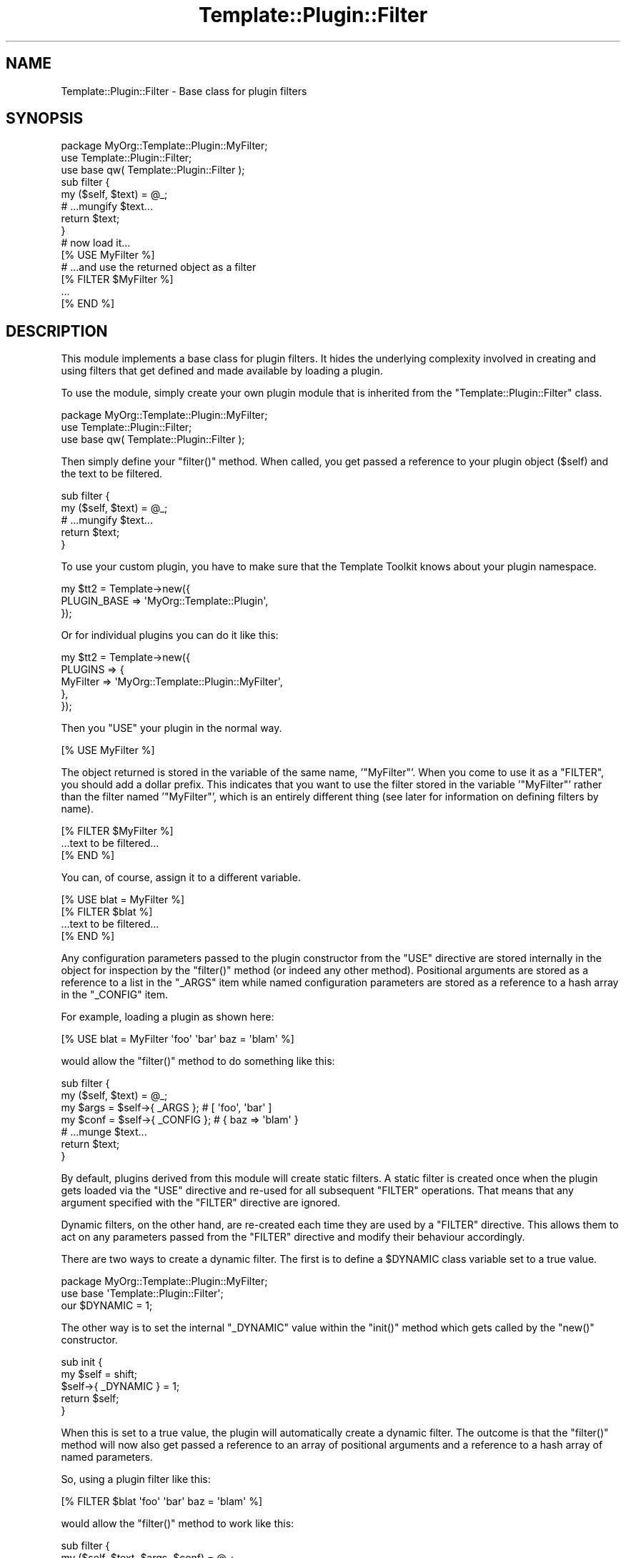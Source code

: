 .\" Automatically generated by Pod::Man 2.23 (Pod::Simple 3.14)
.\"
.\" Standard preamble:
.\" ========================================================================
.de Sp \" Vertical space (when we can't use .PP)
.if t .sp .5v
.if n .sp
..
.de Vb \" Begin verbatim text
.ft CW
.nf
.ne \\$1
..
.de Ve \" End verbatim text
.ft R
.fi
..
.\" Set up some character translations and predefined strings.  \*(-- will
.\" give an unbreakable dash, \*(PI will give pi, \*(L" will give a left
.\" double quote, and \*(R" will give a right double quote.  \*(C+ will
.\" give a nicer C++.  Capital omega is used to do unbreakable dashes and
.\" therefore won't be available.  \*(C` and \*(C' expand to `' in nroff,
.\" nothing in troff, for use with C<>.
.tr \(*W-
.ds C+ C\v'-.1v'\h'-1p'\s-2+\h'-1p'+\s0\v'.1v'\h'-1p'
.ie n \{\
.    ds -- \(*W-
.    ds PI pi
.    if (\n(.H=4u)&(1m=24u) .ds -- \(*W\h'-12u'\(*W\h'-12u'-\" diablo 10 pitch
.    if (\n(.H=4u)&(1m=20u) .ds -- \(*W\h'-12u'\(*W\h'-8u'-\"  diablo 12 pitch
.    ds L" ""
.    ds R" ""
.    ds C` ""
.    ds C' ""
'br\}
.el\{\
.    ds -- \|\(em\|
.    ds PI \(*p
.    ds L" ``
.    ds R" ''
'br\}
.\"
.\" Escape single quotes in literal strings from groff's Unicode transform.
.ie \n(.g .ds Aq \(aq
.el       .ds Aq '
.\"
.\" If the F register is turned on, we'll generate index entries on stderr for
.\" titles (.TH), headers (.SH), subsections (.SS), items (.Ip), and index
.\" entries marked with X<> in POD.  Of course, you'll have to process the
.\" output yourself in some meaningful fashion.
.ie \nF \{\
.    de IX
.    tm Index:\\$1\t\\n%\t"\\$2"
..
.    nr % 0
.    rr F
.\}
.el \{\
.    de IX
..
.\}
.\"
.\" Accent mark definitions (@(#)ms.acc 1.5 88/02/08 SMI; from UCB 4.2).
.\" Fear.  Run.  Save yourself.  No user-serviceable parts.
.    \" fudge factors for nroff and troff
.if n \{\
.    ds #H 0
.    ds #V .8m
.    ds #F .3m
.    ds #[ \f1
.    ds #] \fP
.\}
.if t \{\
.    ds #H ((1u-(\\\\n(.fu%2u))*.13m)
.    ds #V .6m
.    ds #F 0
.    ds #[ \&
.    ds #] \&
.\}
.    \" simple accents for nroff and troff
.if n \{\
.    ds ' \&
.    ds ` \&
.    ds ^ \&
.    ds , \&
.    ds ~ ~
.    ds /
.\}
.if t \{\
.    ds ' \\k:\h'-(\\n(.wu*8/10-\*(#H)'\'\h"|\\n:u"
.    ds ` \\k:\h'-(\\n(.wu*8/10-\*(#H)'\`\h'|\\n:u'
.    ds ^ \\k:\h'-(\\n(.wu*10/11-\*(#H)'^\h'|\\n:u'
.    ds , \\k:\h'-(\\n(.wu*8/10)',\h'|\\n:u'
.    ds ~ \\k:\h'-(\\n(.wu-\*(#H-.1m)'~\h'|\\n:u'
.    ds / \\k:\h'-(\\n(.wu*8/10-\*(#H)'\z\(sl\h'|\\n:u'
.\}
.    \" troff and (daisy-wheel) nroff accents
.ds : \\k:\h'-(\\n(.wu*8/10-\*(#H+.1m+\*(#F)'\v'-\*(#V'\z.\h'.2m+\*(#F'.\h'|\\n:u'\v'\*(#V'
.ds 8 \h'\*(#H'\(*b\h'-\*(#H'
.ds o \\k:\h'-(\\n(.wu+\w'\(de'u-\*(#H)/2u'\v'-.3n'\*(#[\z\(de\v'.3n'\h'|\\n:u'\*(#]
.ds d- \h'\*(#H'\(pd\h'-\w'~'u'\v'-.25m'\f2\(hy\fP\v'.25m'\h'-\*(#H'
.ds D- D\\k:\h'-\w'D'u'\v'-.11m'\z\(hy\v'.11m'\h'|\\n:u'
.ds th \*(#[\v'.3m'\s+1I\s-1\v'-.3m'\h'-(\w'I'u*2/3)'\s-1o\s+1\*(#]
.ds Th \*(#[\s+2I\s-2\h'-\w'I'u*3/5'\v'-.3m'o\v'.3m'\*(#]
.ds ae a\h'-(\w'a'u*4/10)'e
.ds Ae A\h'-(\w'A'u*4/10)'E
.    \" corrections for vroff
.if v .ds ~ \\k:\h'-(\\n(.wu*9/10-\*(#H)'\s-2\u~\d\s+2\h'|\\n:u'
.if v .ds ^ \\k:\h'-(\\n(.wu*10/11-\*(#H)'\v'-.4m'^\v'.4m'\h'|\\n:u'
.    \" for low resolution devices (crt and lpr)
.if \n(.H>23 .if \n(.V>19 \
\{\
.    ds : e
.    ds 8 ss
.    ds o a
.    ds d- d\h'-1'\(ga
.    ds D- D\h'-1'\(hy
.    ds th \o'bp'
.    ds Th \o'LP'
.    ds ae ae
.    ds Ae AE
.\}
.rm #[ #] #H #V #F C
.\" ========================================================================
.\"
.IX Title "Template::Plugin::Filter 3"
.TH Template::Plugin::Filter 3 "2013-07-24" "perl v5.12.3" "User Contributed Perl Documentation"
.\" For nroff, turn off justification.  Always turn off hyphenation; it makes
.\" way too many mistakes in technical documents.
.if n .ad l
.nh
.SH "NAME"
Template::Plugin::Filter \- Base class for plugin filters
.SH "SYNOPSIS"
.IX Header "SYNOPSIS"
.Vb 1
\&    package MyOrg::Template::Plugin::MyFilter;
\&    
\&    use Template::Plugin::Filter;
\&    use base qw( Template::Plugin::Filter );
\&    
\&    sub filter {
\&        my ($self, $text) = @_;
\&        
\&        # ...mungify $text...
\&        
\&        return $text;
\&    }
\&
\&    # now load it...
\&    [% USE MyFilter %]
\&    
\&    # ...and use the returned object as a filter
\&    [% FILTER $MyFilter %]
\&      ...
\&    [% END %]
.Ve
.SH "DESCRIPTION"
.IX Header "DESCRIPTION"
This module implements a base class for plugin filters.  It hides
the underlying complexity involved in creating and using filters
that get defined and made available by loading a plugin.
.PP
To use the module, simply create your own plugin module that is 
inherited from the \f(CW\*(C`Template::Plugin::Filter\*(C'\fR class.
.PP
.Vb 1
\&    package MyOrg::Template::Plugin::MyFilter;
\&    
\&    use Template::Plugin::Filter;
\&    use base qw( Template::Plugin::Filter );
.Ve
.PP
Then simply define your \f(CW\*(C`filter()\*(C'\fR method.  When called, you get
passed a reference to your plugin object (\f(CW$self\fR) and the text
to be filtered.
.PP
.Vb 2
\&    sub filter {
\&        my ($self, $text) = @_;
\&        
\&        # ...mungify $text...
\&        
\&        return $text;
\&    }
.Ve
.PP
To use your custom plugin, you have to make sure that the Template
Toolkit knows about your plugin namespace.
.PP
.Vb 3
\&    my $tt2 = Template\->new({
\&        PLUGIN_BASE => \*(AqMyOrg::Template::Plugin\*(Aq,
\&    });
.Ve
.PP
Or for individual plugins you can do it like this:
.PP
.Vb 5
\&    my $tt2 = Template\->new({
\&        PLUGINS => {
\&            MyFilter => \*(AqMyOrg::Template::Plugin::MyFilter\*(Aq,
\&        },
\&    });
.Ve
.PP
Then you \f(CW\*(C`USE\*(C'\fR your plugin in the normal way.
.PP
.Vb 1
\&    [% USE MyFilter %]
.Ve
.PP
The object returned is stored in the variable of the same name,
\&'\f(CW\*(C`MyFilter\*(C'\fR'.  When you come to use it as a \f(CW\*(C`FILTER\*(C'\fR, you should add
a dollar prefix.  This indicates that you want to use the filter 
stored in the variable '\f(CW\*(C`MyFilter\*(C'\fR' rather than the filter named 
\&'\f(CW\*(C`MyFilter\*(C'\fR', which is an entirely different thing (see later for 
information on defining filters by name).
.PP
.Vb 3
\&    [% FILTER $MyFilter %]
\&       ...text to be filtered...
\&    [% END %]
.Ve
.PP
You can, of course, assign it to a different variable.
.PP
.Vb 1
\&    [% USE blat = MyFilter %]
\&    
\&    [% FILTER $blat %]
\&       ...text to be filtered...
\&    [% END %]
.Ve
.PP
Any configuration parameters passed to the plugin constructor from the
\&\f(CW\*(C`USE\*(C'\fR directive are stored internally in the object for inspection by
the \f(CW\*(C`filter()\*(C'\fR method (or indeed any other method).  Positional
arguments are stored as a reference to a list in the \f(CW\*(C`_ARGS\*(C'\fR item while
named configuration parameters are stored as a reference to a hash
array in the \f(CW\*(C`_CONFIG\*(C'\fR item.
.PP
For example, loading a plugin as shown here:
.PP
.Vb 1
\&    [% USE blat = MyFilter \*(Aqfoo\*(Aq \*(Aqbar\*(Aq baz = \*(Aqblam\*(Aq %]
.Ve
.PP
would allow the \f(CW\*(C`filter()\*(C'\fR method to do something like this:
.PP
.Vb 2
\&    sub filter {
\&        my ($self, $text) = @_;
\&        
\&        my $args = $self\->{ _ARGS   };  # [ \*(Aqfoo\*(Aq, \*(Aqbar\*(Aq ]
\&        my $conf = $self\->{ _CONFIG };  # { baz => \*(Aqblam\*(Aq }
\&        
\&        # ...munge $text...
\&        
\&        return $text;
\&    }
.Ve
.PP
By default, plugins derived from this module will create static
filters.  A static filter is created once when the plugin gets 
loaded via the \f(CW\*(C`USE\*(C'\fR directive and re-used for all subsequent
\&\f(CW\*(C`FILTER\*(C'\fR operations.  That means that any argument specified with
the \f(CW\*(C`FILTER\*(C'\fR directive are ignored.
.PP
Dynamic filters, on the other hand, are re-created each time 
they are used by a \f(CW\*(C`FILTER\*(C'\fR directive.  This allows them to act
on any parameters passed from the \f(CW\*(C`FILTER\*(C'\fR directive and modify
their behaviour accordingly.
.PP
There are two ways to create a dynamic filter.  The first is to
define a \f(CW$DYNAMIC\fR class variable set to a true value.
.PP
.Vb 3
\&    package MyOrg::Template::Plugin::MyFilter;
\&    use base \*(AqTemplate::Plugin::Filter\*(Aq;
\&    our $DYNAMIC = 1;
.Ve
.PP
The other way is to set the internal \f(CW\*(C`_DYNAMIC\*(C'\fR value within the \f(CW\*(C`init()\*(C'\fR
method which gets called by the \f(CW\*(C`new()\*(C'\fR constructor.
.PP
.Vb 5
\&    sub init {
\&        my $self = shift;
\&        $self\->{ _DYNAMIC } = 1;
\&        return $self;
\&    }
.Ve
.PP
When this is set to a true value, the plugin will automatically
create a dynamic filter.  The outcome is that the \f(CW\*(C`filter()\*(C'\fR method
will now also get passed a reference to an array of positional
arguments and a reference to a hash array of named parameters.
.PP
So, using a plugin filter like this:
.PP
.Vb 1
\&    [% FILTER $blat \*(Aqfoo\*(Aq \*(Aqbar\*(Aq baz = \*(Aqblam\*(Aq %]
.Ve
.PP
would allow the \f(CW\*(C`filter()\*(C'\fR method to work like this:
.PP
.Vb 2
\&    sub filter {
\&        my ($self, $text, $args, $conf) = @_;
\&        
\&        # $args = [ \*(Aqfoo\*(Aq, \*(Aqbar\*(Aq ]
\&        # $conf = { baz => \*(Aqblam\*(Aq }
\&    }
.Ve
.PP
In this case can pass parameters to both the \s-1USE\s0 and \s-1FILTER\s0 directives,
so your \fIfilter()\fR method should probably take that into account.
.PP
.Vb 1
\&    [% USE MyFilter \*(Aqfoo\*(Aq wiz => \*(Aqwaz\*(Aq %]
\&    
\&    [% FILTER $MyFilter \*(Aqbar\*(Aq biz => \*(Aqbaz\*(Aq %]
\&       ...
\&    [% END %]
.Ve
.PP
You can use the \f(CW\*(C`merge_args()\*(C'\fR and \f(CW\*(C`merge_config()\*(C'\fR methods to do a quick
and easy job of merging the local (e.g. \f(CW\*(C`FILTER\*(C'\fR) parameters with the
internal (e.g. \f(CW\*(C`USE\*(C'\fR) values and returning new sets of conglomerated
data.
.PP
.Vb 2
\&    sub filter {
\&        my ($self, $text, $args, $conf) = @_;
\&        
\&        $args = $self\->merge_args($args); 
\&        $conf = $self\->merge_config($conf);
\&        
\&        # $args = [ \*(Aqfoo\*(Aq, \*(Aqbar\*(Aq ]      
\&        # $conf = { wiz => \*(Aqwaz\*(Aq, biz => \*(Aqbaz\*(Aq }        
\&        ...
\&    }
.Ve
.PP
You can also have your plugin install itself as a named filter by
calling the \f(CW\*(C`install_filter()\*(C'\fR method from the \f(CW\*(C`init()\*(C'\fR method.  You 
should provide a name for the filter, something that you might 
like to make a configuration option.
.PP
.Vb 6
\&    sub init {
\&        my $self = shift;
\&        my $name = $self\->{ _CONFIG }\->{ name } || \*(Aqmyfilter\*(Aq;
\&        $self\->install_filter($name);
\&        return $self;
\&    }
.Ve
.PP
This allows the plugin filter to be used as follows:
.PP
.Vb 1
\&    [% USE MyFilter %]
\&    
\&    [% FILTER myfilter %] 
\&       ... 
\&    [% END %]
.Ve
.PP
or
.PP
.Vb 1
\&    [% USE MyFilter name = \*(Aqswipe\*(Aq %]
\&        
\&    [% FILTER swipe %] 
\&       ... 
\&    [% END %]
.Ve
.PP
Alternately, you can allow a filter name to be specified as the 
first positional argument.
.PP
.Vb 6
\&    sub init {
\&        my $self = shift;
\&        my $name = $self\->{ _ARGS }\->[0] || \*(Aqmyfilter\*(Aq;
\&        $self\->install_filter($name);
\&        return $self;
\&    }
\&
\&    [% USE MyFilter \*(Aqswipe\*(Aq %]
\&    
\&    [% FILTER swipe %]
\&       ...
\&    [% END %]
.Ve
.SH "EXAMPLE"
.IX Header "EXAMPLE"
Here's a complete example of a plugin filter module.
.PP
.Vb 3
\&    package My::Template::Plugin::Change;
\&    use Template::Plugin::Filter;
\&    use base qw( Template::Plugin::Filter );
\&    
\&    sub init {
\&        my $self = shift;
\&        
\&        $self\->{ _DYNAMIC } = 1;
\&        
\&        # first arg can specify filter name
\&        $self\->install_filter($self\->{ _ARGS }\->[0] || \*(Aqchange\*(Aq);
\&        
\&        return $self;
\&    }
\&    
\&    sub filter {
\&        my ($self, $text, $args, $config) = @_;
\&        
\&        $config = $self\->merge_config($config);
\&        my $regex = join(\*(Aq|\*(Aq, keys %$config);
\&        
\&        $text =~ s/($regex)/$config\->{ $1 }/ge;
\&        
\&        return $text;
\&    }
\&    
\&    1;
.Ve
.SH "AUTHOR"
.IX Header "AUTHOR"
Andy Wardley <abw@wardley.org> <http://wardley.org/>
.SH "COPYRIGHT"
.IX Header "COPYRIGHT"
Copyright (C) 1996\-2007 Andy Wardley.  All Rights Reserved.
.PP
This module is free software; you can redistribute it and/or
modify it under the same terms as Perl itself.
.SH "SEE ALSO"
.IX Header "SEE ALSO"
Template::Plugin, Template::Filters, Template::Manual::Filters

